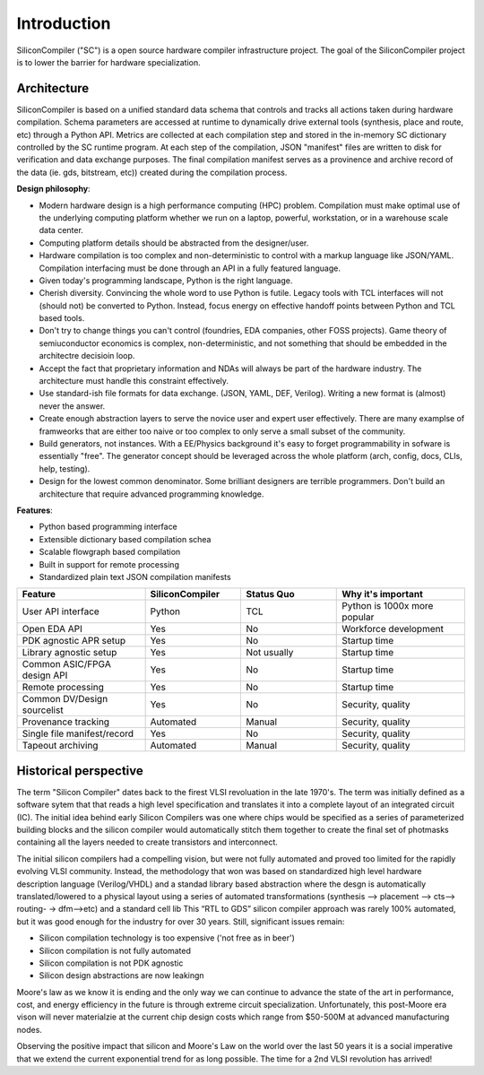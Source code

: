 Introduction
===================================

SiliconCompiler ("SC") is a open source hardware compiler infrastructure project.
The goal of the SiliconCompiler project is to lower the barrier for hardware
specialization.

Architecture
----------------------

SiliconCompiler is based on a unified standard data schema that controls and tracks
all actions taken during hardware compilation. Schema parameters are accessed at
runtime to dynamically drive external tools (synthesis, place and route, etc)
through a Python API.  Metrics are collected at each compilation step and stored in
the in-memory SC dictionary controlled by the SC runtime program. At each step of
the compilation, JSON "manifest" files are written to disk for verification and data
exchange purposes. The final compilation manifest serves as a provinence and archive
record of the data (ie. gds, bitstream, etc)) created during the compilation
process.

.. image:: ../_images/sc_stack.svg

**Design philosophy**:

* Modern hardware design is a high performance computing (HPC) problem. Compilation
  must make optimal use of the underlying computing platform whether we run on a
  laptop, powerful, workstation, or in a warehouse scale data center.
* Computing platform details should be abstracted from the designer/user.
* Hardware compilation is too complex and non-deterministic to control with a
  markup language like JSON/YAML. Compilation interfacing must be done through an
  API in a fully featured language.
* Given today's programming landscape, Python is the right language.
* Cherish diversity. Convincing the whole word to use Python is futile. Legacy tools
  with TCL interfaces will not (should not) be converted to Python. Instead,
  focus energy on effective handoff points between Python and TCL based tools.
* Don't try to change things you can't control (foundries, EDA companies, other FOSS
  projects). Game theory of semiuconductor economics is complex, non-deterministic,
  and not something that should be embedded in the architectre decisioin loop.
* Accept the fact that proprietary information and NDAs will always be part of the
  hardware industry. The architecture must handle this constraint effectively.
* Use standard-ish file formats for data exchange. (JSON, YAML, DEF, Verilog).
  Writing a new format is (almost) never the answer.
* Create enough abstraction layers to serve the novice user and expert user
  effectively. There are many examplse of framweorks that are either too naive
  or too complex to only serve a small subset of the community.
* Build generators, not instances. With a EE/Physics background it's easy to forget
  programmability in sofware is essentially "free". The generator concept should be
  leveraged across the whole platform (arch, config, docs, CLIs, help, testing).
* Design for the lowest common denominator. Some brilliant designers are terrible
  programmers. Don't build an architecture that require advanced programming
  knowledge.


**Features**:

* Python based programming interface
* Extensible dictionary based compilation schea
* Scalable flowgraph based compilation
* Built in support for remote processing
* Standardized plain text JSON compilation manifests

.. list-table::
   :widths: 20 15 15 20
   :header-rows: 1

   * - Feature
     - SiliconCompiler
     - Status Quo
     - Why it's important
   * - User API interface
     - Python
     - TCL
     - Python is 1000x more popular
   * - Open EDA API
     - Yes
     - No
     - Workforce development
   * - PDK agnostic APR setup
     - Yes
     - No
     - Startup time
   * - Library agnostic setup
     - Yes
     - Not usually
     - Startup time
   * - Common ASIC/FPGA design API
     - Yes
     - No
     - Startup time
   * - Remote processing
     - Yes
     - No
     - Startup time
   * - Common DV/Design sourcelist
     - Yes
     - No
     - Security, quality
   * - Provenance tracking
     - Automated
     - Manual
     - Security, quality
   * - Single file manifest/record
     - Yes
     - No
     - Security, quality
   * - Tapeout archiving
     - Automated
     - Manual
     - Security, quality


Historical perspective
------------------------

The term "Silicon Compiler" dates back to the firest VLSI revoluation in the late
1970's. The term was initially defined as a software sytem that that reads a high
level specification and translates it into a complete layout of an integrated
circuit (IC). The initial idea behind early Silicon Compilers was one where chips
would be specified as a series of parameterized building blocks and the silicon
compiler would automatically stitch them together to create the final set of
photmasks containing all the layers needed to create transistors and interconnect.


The initial silicon compilers had a compelling vision, but were not fully automated and proved too limited for the rapidly evolving VLSI community. Instead, the
methodology that won was based on standardized high level hardware description
language (Verilog/VHDL) and a standad library based abstraction where the desgn is
automatically translated/lowered to a physical layout using a series of automated
transformations (synthesis --> placement --> cts--> routing- -> dfm-->etc) and a
standard cell lib This “RTL to GDS” silicon compiler approach was rarely 100%
automated, but it was good enough for the industry for over 30 years. Still,
significant issues remain:

* Silicon compilation technology is too expensive ('not free as in beer')
* Silicon compilation is not fully automated
* Silicon compilation is not PDK agnostic
* Silicon design abstractions are now leakingn

Moore's law as we know it is ending and the only way we can continue to advance the
state of the art in performance, cost, and energy efficiency in the future is
through extreme circuit specialization. Unfortunately, this post-Moore
era vison will never materialzie at the current chip design costs which range from
$50-500M at advanced manufacturing nodes.

.. image:: ../_images/cost.png

Observing the positive impact that silicon and Moore's Law on the world over the
last 50 years it is a social imperative that we extend the current exponential
trend for as long possible. The time for a 2nd VLSI revolution has arrived!

